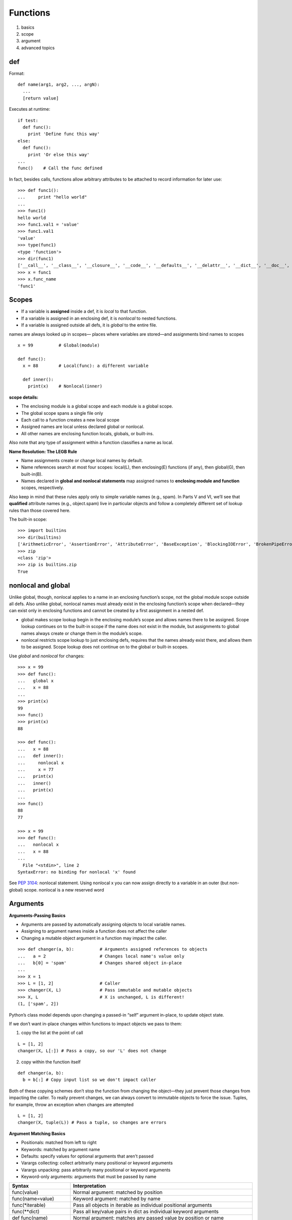 Functions
=========

1. basics
2. scope
3. argument
4. advanced topics

def
---

Format::

  def name(arg1, arg2, ..., argN):
    ...
    [return value]

Executes at runtime::

  if test:
    def func():
      print 'Define func this way'
  else:
    def func():
      print 'Or else this way'
  ...
  func()    # Call the func defined

In fact, besides calls, functions allow arbitrary attributes to be attached to record information for later use::

    >>> def func1():
    ...     print "hello world"
    ...
    >>> func1()
    hello world
    >>> func1.val1 = 'value'
    >>> func1.val1
    'value'
    >>> type(func1)
    <type 'function'>
    >>> dir(func1)
    ['__call__', '__class__', '__closure__', '__code__', '__defaults__', '__delattr__', '__dict__', '__doc__', '__format__', '__get__', '__getattribute__', '__globals__', '__hash__', '__init__', '__module__', '__name__', '__new__', '__reduce__', '__reduce_ex__', '__repr__', '__setattr__', '__sizeof__', '__str__', '__subclasshook__', 'func_closure', 'func_code', 'func_defaults', 'func_dict', 'func_doc', 'func_globals', 'func_name', 'val1']
    >>> x = func1
    >>> x.func_name
    'func1'

Scopes
------

- If a variable is **assigned** inside a def, it is *local* to that function.
- If a variable is assigned in an enclosing def, it is *nonlocal* to nested functions.
- If a variable is assigned outside all defs, it is *global* to the entire file.

names are always looked up in scopes— places where variables are stored—and assignments bind names to scopes

::

  x = 99          # Global(module)

  def func():
    x = 88        # Local(func): a different variable

    def inner():
      print(x)    # Nonlocal(inner)

**scope details:**

* The enclosing module is a global scope and each module is a global scope.
* The global scope spans a single file only
* Each call to a function creates a new local scope
* Assigned names are local unless declared global or nonlocal.
* All other names are enclosing function locals, globals, or built-ins.

Also note that any type of assignment within a function classifies a name as local.

**Name Resolution: The LEGB Rule**

- Name assignments create or change local names by default.
- Name references search at most four scopes: local(L), then enclosing(E) functions (if any), then global(G), then built-in(B).
- Names declared in **global and nonlocal statements** map assigned names to **enclosing module and function** scopes, respectively.

.. image:: LEGB.png

Also keep in mind that these rules apply only to simple variable names (e.g., spam). In Parts V and VI, we’ll see that **qualified** attribute names (e.g., object.spam) live in particular objects and follow a completely different set of lookup rules than those covered here.

The built-in scope::

  >>> import builtins
  >>> dir(builtins)
  ['ArithmeticError', 'AssertionError', 'AttributeError', 'BaseException', 'BlockingIOError', 'BrokenPipeError', 'BufferError', 'BytesWarning', 'ChildProcessError', 'ConnectionAbortedError', 'ConnectionError', 'ConnectionRefusedError', 'ConnectionResetError', 'DeprecationWarning', 'EOFError', 'Ellipsis', 'EnvironmentError', 'Exception', 'False', 'FileExistsError', 'FileNotFoundError', 'FloatingPointError', 'FutureWarning', 'GeneratorExit', 'IOError', 'ImportError', 'ImportWarning', 'IndentationError', 'IndexError', 'InterruptedError', 'IsADirectoryError', 'KeyError', 'KeyboardInterrupt', 'LookupError', 'MemoryError', 'NameError', 'None', 'NotADirectoryError', 'NotImplemented', 'NotImplementedError', 'OSError', 'OverflowError', 'PendingDeprecationWarning', 'PermissionError', 'ProcessLookupError', 'ReferenceError', 'ResourceWarning', 'RuntimeError', 'RuntimeWarning', 'StopIteration', 'SyntaxError', 'SyntaxWarning', 'SystemError', 'SystemExit', 'TabError', 'TimeoutError', 'True', 'TypeError', 'UnboundLocalError', 'UnicodeDecodeError', 'UnicodeEncodeError', 'UnicodeError', 'UnicodeTranslateError', 'UnicodeWarning', 'UserWarning', 'ValueError', 'Warning', 'ZeroDivisionError', '_', '__build_class__', '__debug__', '__doc__', '__import__', '__loader__', '__name__', '__package__', '__spec__', 'abs', 'all', 'any', 'ascii', 'bin', 'bool', 'bytearray', 'bytes', 'callable', 'chr', 'classmethod', 'compile', 'complex', 'copyright', 'credits', 'delattr', 'dict', 'dir', 'divmod', 'enumerate', 'eval', 'exec', 'exit', 'filter', 'float', 'format', 'frozenset', 'getattr', 'globals', 'hasattr', 'hash', 'help', 'hex', 'id', 'input', 'int', 'isinstance', 'issubclass', 'iter', 'len', 'license', 'list', 'locals', 'map', 'max', 'memoryview', 'min', 'next', 'object', 'oct', 'open', 'ord', 'pow', 'print', 'property', 'quit', 'range', 'repr', 'reversed', 'round', 'set', 'setattr', 'slice', 'sorted', 'staticmethod', 'str', 'sum', 'super', 'tuple', 'type', 'vars', 'zip']
  >>> zip
  <class 'zip'>
  >>> zip is builtins.zip
  True

nonlocal and global
-------------------

Unlike global, though, nonlocal applies to a name in an enclosing function’s scope, not the global module scope outside all defs. Also unlike global, nonlocal names must already exist in the enclosing function’s scope when declared—they can exist only in enclosing functions and cannot be created by a first assignment in a nested def.

* global makes scope lookup begin in the enclosing module’s scope and allows names there to be assigned. Scope lookup continues on to the built-in scope if the name does not exist in the module, but assignments to global names always create or change them in the module’s scope.
* nonlocal restricts scope lookup to just enclosing defs, requires that the names already exist there, and allows them to be assigned. Scope lookup does not continue on to the global or built-in scopes.

Use *global* and *nonlocal* for changes::

  >>> x = 99
  >>> def func():
  ...   global x
  ...   x = 88
  ...
  >>> print(x)
  99
  >>> func()
  >>> print(x)
  88

  >>> def func():
  ...   x = 88
  ...   def inner():
  ...     nonlocal x
  ...     x = 77
  ...   print(x)
  ...   inner()
  ...   print(x)
  ...
  >>> func()
  88
  77

  >>> x = 99
  >>> def func():
  ...   nonlocal x
  ...   x = 88
  ...
    File "<stdin>", line 2
  SyntaxError: no binding for nonlocal 'x' found

See `PEP 3104 <http://www.python.org/dev/peps/pep-3104>`_: nonlocal statement. Using nonlocal x you can now assign directly to a variable in an outer (but non-global) scope. nonlocal is a new reserved word

Arguments
---------

**Arguments-Passing Basics**

- Arguments are passed by automatically assigning objects to local variable names.
- Assigning to argument names inside a function does not affect the caller
- Changing a mutable object argument in a function may impact the caller.

::

  >>> def changer(a, b):          # Arguments assigned references to objects
  ...   a = 2                     # Changes local name's value only
  ...   b[0] = 'spam'             # Changes shared object in-place
  ...
  >>> X = 1
  >>> L = [1, 2]                  # Caller
  >>> changer(X, L)               # Pass immutable and mutable objects
  >>> X, L                        # X is unchanged, L is different!
  (1, ['spam', 2])

Python’s class model depends upon changing a passed-in “self” argument in-place, to update object state.

If we don’t want in-place changes within functions to impact objects we pass to them:

1. copy the list at the point of call

::

  L = [1, 2]
  changer(X, L[:]) # Pass a copy, so our 'L' does not change

2. copy within the function itself

::

  def changer(a, b):
    b = b[:] # Copy input list so we don't impact caller

Both of these copying schemes don’t stop the function from changing the object—they just prevent those changes from impacting the caller. To really prevent changes, we can always convert to immutable objects to force the issue. Tuples, for example, throw an exception when changes are attempted

::

  L = [1, 2]
  changer(X, tuple(L)) # Pass a tuple, so changes are errors

**Argument Matching Basics**

- Positionals: matched from left to right
- Keywords: matched by argument name
- Defaults: specify values for optional arguments that aren’t passed
- Varargs collecting: collect arbitrarily many positional or keyword arguments
- Varargs unpacking: pass arbitrarily many positional or keyword arguments
- Keyword-only arguments: arguments that must be passed by name

==========================  ================================================================================
Syntax                      Interpretation
==========================  ================================================================================
func(value)                 Normal argument: matched by position
func(name=value)            Keyword argument: matched by name
func(\*iterable)            Pass all objects in iterable as individual positional arguments
func(\*\*dict)              Pass all key/value pairs in dict as individual keyword arguments
def func(name)              Normal argument: matches any passed value by position or name
def func(name=value)        Default argument value, if not passed in the call. Try to use immutable object
def func(\*name)            Matches and collects remaining positional arguments in a tuple
def func(\*\*name)          Matches and collects remaining keyword arguments in a dictionary
def func(\*other, name)     Arguments that must be passed by keyword only in calls (3.X)
def func(\*, name=value)    Arguments that must be passed by keyword only in calls (3.X)
==========================  ================================================================================

If you choose to use and combine the special argument-matching modes, Python will ask you to follow these ordering rules:

- In a function call, arguments must appear in this order: any positional arguments (value); followed by a combination of any keyword arguments (name=value) and the *iterable form; followed by the **dict form.
- In a function header, arguments must appear in this order: any normal arguments (name); followed by any default arguments (name=value); followed by the *name (or * in 3.X) form; followed by any name or name=value keyword-only arguments (in 3.X); followed by the **name form.

::

  >>> def f(a, *pargs, **kargs): print(a, pargs, kargs)
  >>> f(1, 2, 3, x=1, y=2)
  1 (2, 3) {'y': 2, 'x': 1}

  >>> def func(a, b, c, d): print(a, b, c, d)
  >>> args = (1, 2)
  >>> args += (3, 4)
  >>> func(*args)     # Same as func(1, 2, 3, 4)
  1 2 3 4

  >>> args = {'a': 1, 'b': 2, 'c': 3}
  >>> args['d'] = 4
  >>> func(**args)    # Same as func(a=1, b=2, c=3, d=4)
  1 2 3 4

  >>> func(*(1, 2), **{'d': 4, 'c': 3})   # Same as func(1, 2, d=4, c=3)
  1 2 3 4
  >>> func(1, *(2, 3), **{'d': 4})        # Same as func(1, 2, 3, d=4)
  1 2 3 4
  >>> func(1, c=3, *(2,), **{'d': 4})     # Same as func(1, 2, c=3, d=4)
  1 2 3 4
  >>> func(1, *(2, 3), d=4)               # Same as func(1, 2, 3, d=4)
  1 2 3 4
  >>> func(1, *(2,), c=3, **{'d':4})      # Same as func(1, 2, c=3, d=4)
  1 2 3 4

Quiz: Write a function max accepts any number of arguments and returns the bigest of them.

3.x keyword-only arguments::

  >>> def kwonly(a, *b, c, **d): print(a, b, c, d)
  >>> kwonly(1, 2, c=3)
  1 (2,) 3 {}
  >>> kwonly(a=1, c=3)
  1 () 3 {}
  >>> kwonly(1, 2, 3)
  TypeError: kwonly() missing 1 required keyword-only argument: 'c'
  >>> kwonly(1, 2, c=3, d=4, e=5)
  1 (2,) 3 {'d':4, 'e': 5}

Keyword-only arguments must be specified after a single star, not two.
  - We can also use a * character by itself in the arguments list to indicate that a function does not accept a variable-length argument list but still expects all arguments following the * to be passed as keywords.

  ::

    Python 3.6.0 (default, Mar  4 2017, 12:32:34)
    [GCC 4.2.1 Compatible Apple LLVM 8.0.0 (clang-800.0.42.1)] on darwin
    Type "help", "copyright", "credits" or "license" for more information.
    >>> def kwonly(a, b, *, c, d):
    ...     print(a, b, c, d)
    ...
    >>> kwonly(1, 2, 3, 4)
    Traceback (most recent call last):
      File "<stdin>", line 1, in <module>
    TypeError: kwonly() takes 2 positional arguments but 4 were given
    >>> kwonly(1, 2, d = 4, c = 3)
    1 2 3 4
    >>> kwonly(b = 1, a = 2, d = 4, c = 3)
    2 1 3 4

  - Named arguments cannot appear after the \*\*args arbitrary keywords form, and a \*\* can’t appear by itself in the arguments list.

  ::

    >>> def kwonly(a, **pargs, b, c):
    SyntaxError: invalid syntax
    >>> def kwonly(a, **, b, c):
    SyntaxError: invalid syntax

Why keyword-only arguments ?

::

  def process(*args, notify=False): ...

  process(X, Y, Z)            # Use flag's default
  process(X, Y, notify=True)  # Override flag default

Without keyword-only arguments we have to use both \*args and \*\*args and manually inspect the keywords, but with keyword-only arguments less code is required.

Quiz: try to implement the same feature above without using keyword-only arguments.

Function design principles
--------------------------

- Coupling: use arguments for inputs and return for outputs.
- Coupling: use global variables only when truly necessary.
- Coupling: don’t change mutable arguments unless the caller expects it.
- Cohesion: each function should have a single, unified purpose.
- Size: each function should be relatively small.
- Coupling: avoid changing variables in another module file directly.

.. image:: function_execution_environment.png

"First Class" Objects
---------------------

Python functions are full-blown objects::

  >>> schedule = [ (echo, 'Spam!'), (echo, 'Ham!') ]
  >>> for (func, arg) in schedule:
  func(arg)

Function Introspection
----------------------

::

  >>> def mul(a, b):
  ...   """Multiple a by b times"""
  ...   return a * b
  ...
  >>> mul('spam', 8)
  'spamspamspamspamspamspamspamspam'

  >>> mul.__name__
  'mul'
  >>> mul.__doc__
  'Multiple a by b times'

  >>> mul.__code__
  <code object func at 0x104f24c90, file "<stdin>", line 1>
  >>> func.__code__.co_varnames
  ('a', 'b')
  >>> func.__code__.co_argcount
  2

Function Attributes
-------------------

::

  >>> func
  <function func at 0x000000000296A1E0>
  >>> func.count = 0
  >>> func.count += 1
  >>> func.count
  1
  >>> func.handles = 'Button-Press'
  >>> func.handles
  'Button-Press'
  >>> dir(func)
  ['__annotations__', '__call__', '__class__', '__closure__', '__code__',
  ...and more: in 3.X all others have double underscores so your names won't clash...
  __str__', '__subclasshook__', 'count', 'handles']

In a sense, this is also a way to emulate “static locals” in other languages—variables whose names are local to a function, but whose values are retained after a function exits. Attributes are related to objects instead of scopes, but the net effect is similar.

Function Annotations in 3.x
---------------------------

Annotations are completely optional, and when present are simply attached to the function object’s __annotations__ attribute for use by other tools.

::

  >>> def foo(a: 'x', b: 5 + 6, c: list) -> max(2, 9):
  ...     ...
  ...
  >>> foo.__annotations__
  {'a': 'x', 'return': 9, 'c': <class 'list'>, 'b': 11}

Finally, note that annotations work only in def statements, not lambda expressions, because lambda’s syntax already limits the utility of the functions it defines.

See `PEP 3107 <http://www.python.org/dev/peps/pep-3107>`_: Function argument and return value annotations.

Anonymous Functions: lambda
---------------------------

lambda argument1, argument2,... argumentN : expression using arguments

- lambda is an expression, not a statement.
- lambda’s body is a single expression, not a block of statements.
- annotations are not supported in lambda

::

  >>> func = lambda x=1, y=2, z=3: x + y + z
  >>> type(func)
  <type 'function'>
  >>> func()
  6
  >>> func(1, 1, 1)
  3

Functional programming tools
----------------------------

map, filter, functools.reduce

::

  In [4]: map(lambda x: x + 10, (1, 2, 3))
  Out[4]: [11, 12, 13]

  In [5]: map(lambda x, y: x + y, (1, 2, 3), (11, 22, 33))
  Out[5]: [12, 24, 36]

  In [7]: filter(lambda x: x > 0, (3, -2, -1, 2))
  Out[7]: (3, 2)

  In [9]: reduce(lambda x, y: x + y, (1, 2, 3, 4, 5))
  Out[9]: 15

Generator functions
-------------------

yield vs. return::

  >>> def gensquares(N):
  ...   for i in range(N):
  ...     yield i ** 2
  ...
  >>> for i in gensquares(5): # Resume the function
  ...   print(i, end=' : ')
  ...
  0 : 1 : 4 : 9 : 16 :

  >>> x = gensquares(2)
  >>> x
  <generator object gensquares at 0x000000000292CA68>
  >>> next(x)
  0
  >>> next(x)
  1
  >>> next(x)
  Traceback (most recent call last):
  File "<stdin>", line 1, in <module> StopIteration

  >>> y = gensquares(5)
  >>> iter(y) is y
  True

Why using generators ?

send vs. next::

  >>> def gen():
  ...   for i in range(10):
  ...     x = yield i
  ...     print('x=', x)
  ...
  >>> g = gen()
  >>> next(g)
  0
  >>> g.send(77)
  x= 77
  1
  >>> g.send(88)
  x= 88
  2
  >>> next(g)
  x= None
  3

See `PEP 342 <http://legacy.python.org/dev/peps/pep-0342/>`_ -- Coroutines via Enhanced Generators

`yield from <https://docs.python.org/3/whatsnew/3.3.html#pep-380-syntax-for-delegating-to-a-subgenerator>`_
  allows a generator to delegate part of its operations to another generator.


For simple iterators, yield from iterable is essentially just a shortened form of *for item in iterable: yield item*::

  >>> def g(x):
  ...     yield from range(x, 0, -1)
  ...     yield from range(x)
  ...
  >>> list(g(5))
  [5, 4, 3, 2, 1, 0, 1, 2, 3, 4]

However, unlike an ordinary loop, yield from allows subgenerators to receive sent and thrown values directly from the calling scope, and return a final value to the outer generator::

  >>> def accumulate():
  ...     tally = 0
  ...     while 1:
  ...         next = yield
  ...         if next is None:
  ...             return tally
  ...         tally += next
  ...
  >>> def gather_tallies(tallies):
  ...     while 1:
  ...         tally = yield from accumulate()
  ...         tallies.append(tally)
  ...
  >>> tallies = []
  >>> acc = gather_tallies(tallies)
  >>> next(acc) # Ensure the accumulator is ready to accept values
  >>> for i in range(4):
  ...     acc.send(i)
  ...
  >>> acc.send(None) # Finish the first tally
  >>> for i in range(5):
  ...     acc.send(i)
  ...
  >>> acc.send(None) # Finish the second tally
  >>> tallies
  [6, 10]

See `PEP 380 <http://www.python.org/dev/peps/pep-0380>`_: Syntax for Delegating to a Subgenerator

`itertools <https://docs.python.org/3.5/library/itertools.html>`_: Functions creating iterators for efficient looping

::

  >>> from itertools import *
  >>> def take(n, iterable):
  ...     "Return first n items of the iterable as a list"
  ...     return list(islice(iterable, n))
  ...
  >>>

  >>> take(10, count(2))
  [2, 3, 4, 5, 6, 7, 8, 9, 10, 11]
  >>> take(10, cycle('abcd'))
  ['a', 'b', 'c', 'd', 'a', 'b', 'c', 'd', 'a', 'b']
  >>> take(5, repeat(6))
  [6, 6, 6, 6, 6]

  >>> list(accumulate([1,2,3,4,5]))
  [1, 3, 6, 10, 15]
  >>> list(chain('abc', 'ABC'))
  ['a', 'b', 'c', 'A', 'B', 'C']
  >>> list(takewhile(lambda x: x<5, [1,4,6,4,1]))
  [1, 4]

  >>> list(permutations('ABCD', 2))
  [('A', 'B'), ('A', 'C'), ('A', 'D'), ('B', 'A'), ('B', 'C'), ('B', 'D'), ('C', 'A'), ('C', 'B'), ('C', 'D'), ('D', 'A'), ('D', 'B'), ('D', 'C')]
  >>> list(combinations('ABCD', 2))
  [('A', 'B'), ('A', 'C'), ('A', 'D'), ('B', 'C'), ('B', 'D'), ('C', 'D')]


Function Decorators
-------------------

Decorator is just a function returning another function.
It is merely syntactic sugar, the following two function definitions are semantically equivalent::

  @f1(arg)
  @f2
  def func(): pass

  def func(): pass
  func = f1(arg)(f2(func))

Common examples for decorators are classmethod() and staticmethod()::

  def f(...):
      ...
  f = staticmethod(f)

  @staticmethod
  def f(...):
      ...

`functools <https://docs.python.org/3.5/library/functools.html>`_

::

  >>> def bar(func):
  ...   def inner():
  ...     print('New function')
  ...     return func()
  ...   return inner
  ...
  >>> @bar
  ... def foo():
  ...   print('I am foo')
  ...
  >>> foo()
  New function
  I am foo
  >>> foo.__name__    # It's bad!
  'inner'

  >>> from functools import wraps
  >>> def my_decorator(f):
  ...     @wraps(f)
  ...     def wrapper(*args, **kwds):
  ...         print('Calling decorated function')
  ...         return f(*args, **kwds)
  ...     return wrapper
  ...
  >>> @my_decorator
  ... def example():
  ...     """Docstring"""
  ...     print('Called example function')
  ...
  >>> example()
  Calling decorated function
  Called example function
  >>> example.__name__
  'example'
  >>> example.__doc__
  'Docstring'
